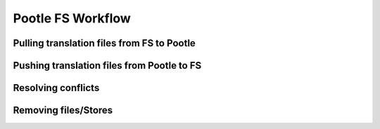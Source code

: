 .. _workflow:

Pootle FS Workflow
------------------



Pulling translation files from FS to Pootle
===========================================



Pushing translation files from Pootle to FS
===========================================


Resolving conflicts
===================


Removing files/Stores
=====================
